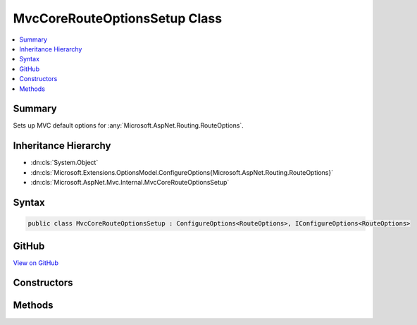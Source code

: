 

MvcCoreRouteOptionsSetup Class
==============================



.. contents:: 
   :local:



Summary
-------

Sets up MVC default options for :any:`Microsoft.AspNet.Routing.RouteOptions`\.





Inheritance Hierarchy
---------------------


* :dn:cls:`System.Object`
* :dn:cls:`Microsoft.Extensions.OptionsModel.ConfigureOptions{Microsoft.AspNet.Routing.RouteOptions}`
* :dn:cls:`Microsoft.AspNet.Mvc.Internal.MvcCoreRouteOptionsSetup`








Syntax
------

.. code-block:: csharp

   public class MvcCoreRouteOptionsSetup : ConfigureOptions<RouteOptions>, IConfigureOptions<RouteOptions>





GitHub
------

`View on GitHub <https://github.com/aspnet/apidocs/blob/master/aspnet/mvc/src/Microsoft.AspNet.Mvc.Core/Internal/MvcCoreRouteOptionsSetup.cs>`_





.. dn:class:: Microsoft.AspNet.Mvc.Internal.MvcCoreRouteOptionsSetup

Constructors
------------

.. dn:class:: Microsoft.AspNet.Mvc.Internal.MvcCoreRouteOptionsSetup
    :noindex:
    :hidden:

    
    .. dn:constructor:: Microsoft.AspNet.Mvc.Internal.MvcCoreRouteOptionsSetup.MvcCoreRouteOptionsSetup()
    
        
    
        
        .. code-block:: csharp
    
           public MvcCoreRouteOptionsSetup()
    

Methods
-------

.. dn:class:: Microsoft.AspNet.Mvc.Internal.MvcCoreRouteOptionsSetup
    :noindex:
    :hidden:

    
    .. dn:method:: Microsoft.AspNet.Mvc.Internal.MvcCoreRouteOptionsSetup.ConfigureRouting(Microsoft.AspNet.Routing.RouteOptions)
    
        
    
        Configures the :any:`Microsoft.AspNet.Routing.RouteOptions`\.
    
        
        
        
        :param options: The .
        
        :type options: Microsoft.AspNet.Routing.RouteOptions
    
        
        .. code-block:: csharp
    
           public static void ConfigureRouting(RouteOptions options)
    

